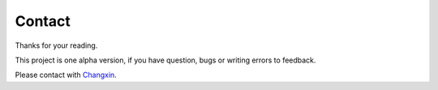 Contact
==================

Thanks for your reading.

This project is one alpha version, if you have question, bugs or writing errors to feedback.

Please contact with `Changxin <986798607@qq.com>`_.